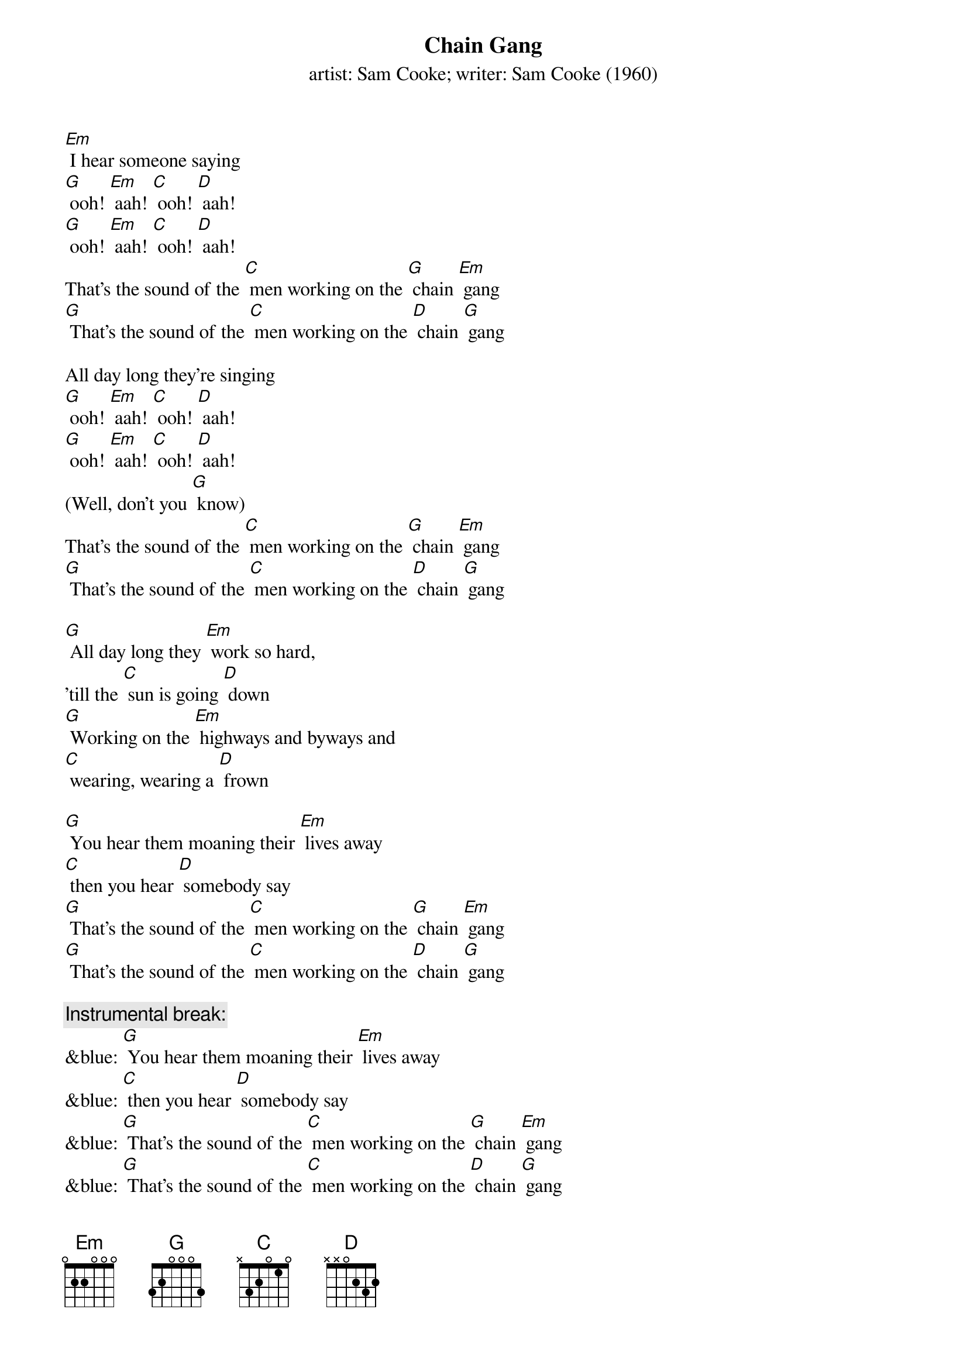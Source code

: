 {t: Chain Gang}
{st: artist: Sam Cooke; writer: Sam Cooke (1960)}

[Em] I hear someone saying
[G] ooh! [Em] aah! [C] ooh! [D] aah!
[G] ooh! [Em] aah! [C] ooh! [D] aah!
That's the sound of the [C] men working on the [G] chain [Em] gang
[G] That's the sound of the [C] men working on the [D] chain [G] gang

All day long they're singing
[G] ooh! [Em] aah! [C] ooh! [D] aah!
[G] ooh! [Em] aah! [C] ooh! [D] aah!
(Well, don't you [G] know)
That's the sound of the [C] men working on the [G] chain [Em] gang
[G] That's the sound of the [C] men working on the [D] chain [G] gang

[G] All day long they [Em] work so hard,
'till the [C] sun is going [D] down
[G] Working on the [Em] highways and byways and
[C] wearing, wearing a [D] frown

[G] You hear them moaning their [Em] lives away
[C] then you hear [D] somebody say
[G] That's the sound of the [C] men working on the [G] chain [Em] gang
[G] That's the sound of the [C] men working on the [D] chain [G] gang

{c: Instrumental break: }
&blue: [G] You hear them moaning their [Em] lives away
&blue: [C] then you hear [D] somebody say
&blue: [G] That's the sound of the [C] men working on the [G] chain [Em] gang
&blue: [G] That's the sound of the [C] men working on the [D] chain [G] gang

(NC) Can't you hear them saying
[G] Mmn__ [Em] I'm going home one of [C] these days
[D] I'm going home see my [G] woman whom I [Em] love so dear
But [C] meanwhile I got to [D] work right here

(Well, don't you [G] know)
That's the sound of the [C] men working on the [G] chain [Em] gang
[G] That's the sound of the [C] men working on the [D] chain [G] gang

All day long they're singing
[G] Hmn__my [Em] my, my, my, my, [C] my, my__my [D] work is so hard
Give me [G] water, I'm [Em] thirsty
My-[C]y-y__my [D] work is so hard
Wo-[G]o-oh__ my [Em] my, my, my, my, [C] my, my,_my [D] work is so hard
Give me [G] water, I'm [Em] thirsty
My-[C]y-y__my [D] work is so hard [G]

{c: Instrumental break:}
&blue: [G] You hear them moaning their [Em] lives away
&blue: [C] then you hear [D] somebody say
&blue: [G] That's the sound of the [C] men working on the [G] chain [Em] gang
&blue: [G] That's the sound of the [C] men working on the [D] chain [G] gang
